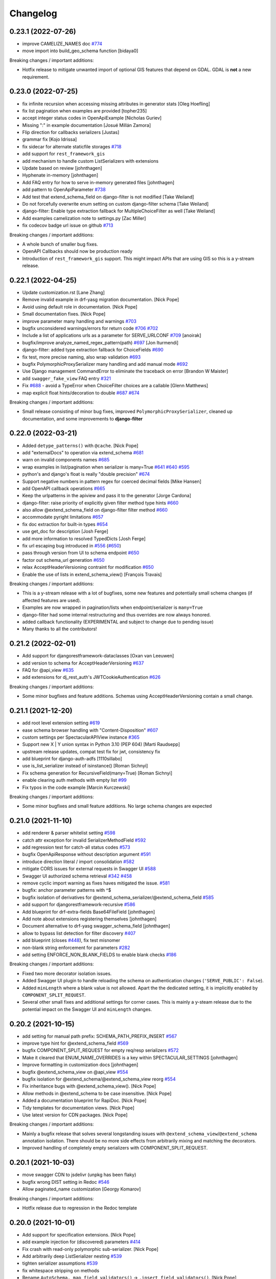 Changelog
=========

0.23.1 (2022-07-26)
-------------------

- improve CAMELIZE_NAMES doc `#774 <https://github.com/tfranzel/drf-spectacular/issues/774>`_
- move import into build_geo_schema function [bidaya0]

Breaking changes / important additions:

- Hotfix release to mitigate unwanted import of optional GIS features that depend on GDAL. GDAL is **not** a new requirement.

0.23.0 (2022-07-25)
-------------------

- fix infinite recursion when accessing missing attributes in generator stats [Oleg Hoefling]
- fix list pagination when examples are provided [topher235]
- accept integer status codes in OpenApiExample [Nicholas Guriev]
- Missing ":" in example documentation [Josué Millán Zamora]
- Flip direction for callbacks serializers [Justas]
- grammar fix [Kojo Idrissa]
- fix sidecar for alternate staticfile storages `#718 <https://github.com/tfranzel/drf-spectacular/issues/718>`_
- add support for ``rest_framework_gis``
- add mechanism to handle custom ListSerializers with extensions
- Update based on review [johnthagen]
- Hyphenate in-memory [johnthagen]
- Add FAQ entry for how to serve in-memory generated files [johnthagen]
- add pattern to OpenApiParameter `#738 <https://github.com/tfranzel/drf-spectacular/issues/738>`_
- Add test that extend_schema_field on django-filter is not modified [Take Weiland]
- Do not forcefully overwrite enum setting on custom django-filter schema [Take Weiland]
- django-filter: Enable type extraction fallback for MultipleChoiceFilter as well [Take Weiland]
- Add examples camelization note to settings.py [Zac Miller]
- fix codecov badge url issue on github `#713 <https://github.com/tfranzel/drf-spectacular/issues/713>`_

Breaking changes / important additions:

- A whole bunch of smaller bug fixes.
- OpenAPI Callbacks should now be production ready
- Introduction of ``rest_framework_gis`` support. This might impact APIs that are using GIS so this is a y-stream release.

0.22.1 (2022-04-25)
-------------------

- Update customization.rst [Lane Zhang]
- Remove invalid example in drf-yasg migration documentation. [Nick Pope]
- Avoid using default role in documentation. [Nick Pope]
- Small documentation fixes. [Nick Pope]
- improve parameter many handling and warnings `#703 <https://github.com/tfranzel/drf-spectacular/issues/703>`_
- bugfix unconsidered warnings/errors for return code `#706 <https://github.com/tfranzel/drf-spectacular/issues/706>`_ `#702 <https://github.com/tfranzel/drf-spectacular/issues/702>`_
- Include a list of applications urls as a parameter for SERVE_URLCONF  `#709 <https://github.com/tfranzel/drf-spectacular/issues/709>`_ [anoirak]
- bugfix/improve analyze_named_regex_pattern(path) `#697 <https://github.com/tfranzel/drf-spectacular/issues/697>`_ [Jon Iturmendi]
- django-filter: added type extraction fallback for ChoiceFields `#690 <https://github.com/tfranzel/drf-spectacular/issues/690>`_
- fix test, more precise naming, also wrap validation `#693 <https://github.com/tfranzel/drf-spectacular/issues/693>`_
- bugfix PolymorphicProxySerializer many handling and add manual mode `#692 <https://github.com/tfranzel/drf-spectacular/issues/692>`_
- Use Django management CommandError to eliminate the traceback on error [Brandon W Maister]
- add ``swagger_fake_view`` FAQ entry `#321 <https://github.com/tfranzel/drf-spectacular/issues/321>`_
- Fix `#688 <https://github.com/tfranzel/drf-spectacular/issues/688>`_ - avoid a TypeError when ChoiceFilter choices are a callable [Glenn Matthews]
- map explicit float hints/decoration to double `#687 <https://github.com/tfranzel/drf-spectacular/issues/687>`_ `#674 <https://github.com/tfranzel/drf-spectacular/issues/674>`_

Breaking changes / important additions:

- Small release consisting of minor bug fixes, improved ``PolymorphicProxySerializer``, cleaned up documentation, and some improvements to **django-filter**

0.22.0 (2022-03-21)
-------------------

- Added ``detype_patterns()`` with ``@cache``. [Nick Pope]
- add "externalDocs" to operation via extend_schema `#681 <https://github.com/tfranzel/drf-spectacular/issues/681>`_
- warn on invalid components names `#685 <https://github.com/tfranzel/drf-spectacular/issues/685>`_
- wrap examples in list/pagination when serializer is many=True `#641 <https://github.com/tfranzel/drf-spectacular/issues/641>`_ `#640 <https://github.com/tfranzel/drf-spectacular/issues/640>`_ `#595 <https://github.com/tfranzel/drf-spectacular/issues/595>`_
- python's and django's float is really "double precision" `#674 <https://github.com/tfranzel/drf-spectacular/issues/674>`_
- Support negative numbers in pattern regex for coerced decimal fields [Mike Hansen]
- add OpenAPI callback operations `#665 <https://github.com/tfranzel/drf-spectacular/issues/665>`_
- Keep the urlpatterns in the apiview and pass it to the generator [Jorge Cardona]
- django-filter: raise priority of explicitly given filter method type hints `#660 <https://github.com/tfranzel/drf-spectacular/issues/660>`_
- also allow @extend_schema_field on django-filter filter method `#660 <https://github.com/tfranzel/drf-spectacular/issues/660>`_
- accommodate pyright limitations `#657 <https://github.com/tfranzel/drf-spectacular/issues/657>`_
- fix doc extraction for built-in types `#654 <https://github.com/tfranzel/drf-spectacular/issues/654>`_
- use get_doc for description [Josh Ferge]
- add more information to resolved TypedDicts [Josh Ferge]
- fix url escaping bug introduced in `#556 <https://github.com/tfranzel/drf-spectacular/issues/556>`_ (`#650 <https://github.com/tfranzel/drf-spectacular/issues/650>`_)
- pass through version from UI to schema endpoint `#650 <https://github.com/tfranzel/drf-spectacular/issues/650>`_
- factor out schema_url generation `#650 <https://github.com/tfranzel/drf-spectacular/issues/650>`_
- relax AcceptHeaderVersioning contraint for modification `#650 <https://github.com/tfranzel/drf-spectacular/issues/650>`_
- Enable the use of lists in extend_schema_view() [François Travais]

Breaking changes / important additions:

- This is a y-stream release with a lot of bugfixes, some new features and potentially small schema changes (if affected features are used).
- Examples are now wrapped in pagination/lists when endpoint/serializer is ``many=True``
- django-filter had some internal restructuring and thus overrides are now always honored.
- added callback functionality (EXPERIMENTAL and subject to change due to pending issue)
- Many thanks to all the contributors!

0.21.2 (2022-02-01)
-------------------

- Add support for djangorestframework-dataclasses [Oxan van Leeuwen]
- add version to schema for AcceptHeaderVersioning `#637 <https://github.com/tfranzel/drf-spectacular/issues/637>`_
- FAQ for @api_view `#635 <https://github.com/tfranzel/drf-spectacular/issues/635>`_
- add extensions for dj_rest_auth's JWTCookieAuthentication `#626 <https://github.com/tfranzel/drf-spectacular/issues/626>`_

Breaking changes / important additions:

- Some minor bugfixes and feature additions. Schemas using AcceptHeaderVersioning contain a small change.

0.21.1 (2021-12-20)
-------------------

- add root level extension setting `#619 <https://github.com/tfranzel/drf-spectacular/issues/619>`_
- ease schema browser handling with "Content-Disposition" `#607 <https://github.com/tfranzel/drf-spectacular/issues/607>`_
- custom settings per SpectacularAPIView instance `#365 <https://github.com/tfranzel/drf-spectacular/issues/365>`_
- Support new X | Y union syntax in Python 3.10 (PEP 604) [Marti Raudsepp]
- upstream release updates, compat test fix for jwt, consistency fix
- add blueprint for django-auth-adfs [1110sillabo]
- use is_list_serializer instead of isinstance() [Roman Sichnyi]
- Fix schema generation for RecursiveField(many=True) [Roman Sichnyi]
- enable clearing auth methods with empty list `#99 <https://github.com/tfranzel/drf-spectacular/issues/99>`_
- Fix typos in the code example [Marcin Kurczewski]

Breaking changes / important additions:

- Some minor bugfixes and small feature additions. No large schema changes are expected

0.21.0 (2021-11-10)
-------------------

- add renderer & parser whitelist setting `#598 <https://github.com/tfranzel/drf-spectacular/issues/598>`_
- catch attr exception for invalid SerializerMethodField `#592 <https://github.com/tfranzel/drf-spectacular/issues/592>`_
- add regression test for catch-all status codes `#573 <https://github.com/tfranzel/drf-spectacular/issues/573>`_
- bugfix OpenApiResponse without description argument `#591 <https://github.com/tfranzel/drf-spectacular/issues/591>`_
- introduce direction literal / import consolidation `#582 <https://github.com/tfranzel/drf-spectacular/issues/582>`_
- mitigate CORS issues for external requests in Swagger UI `#588 <https://github.com/tfranzel/drf-spectacular/issues/588>`_
- Swagger UI authorized schema retrieval `#342 <https://github.com/tfranzel/drf-spectacular/issues/342>`_ `#458 <https://github.com/tfranzel/drf-spectacular/issues/458>`_
- remove cyclic import warning as fixes haves mitigated the issue. `#581 <https://github.com/tfranzel/drf-spectacular/issues/581>`_
- bugfix: anchor parameter patterns with ^$
- bugfix isolation of derivatives for @extend_schema_serializer/@extend_schema_field `#585 <https://github.com/tfranzel/drf-spectacular/issues/585>`_
- add support for djangorestframework-recursive `#586 <https://github.com/tfranzel/drf-spectacular/issues/586>`_
- Add blueprint for drf-extra-fields Base64FileField [johnthagen]
- Add note about extensions registering themselves [johnthagen]
- Document alternative to drf-yasg swagger_schema_field [johnthagen]
- allow to bypass list detection for filter discovery `#407 <https://github.com/tfranzel/drf-spectacular/issues/407>`_
- add blueprint (closes `#448 <https://github.com/tfranzel/drf-spectacular/issues/448>`_), fix test misnomer
- non-blank string enforcement for parameters `#282 <https://github.com/tfranzel/drf-spectacular/issues/282>`_
- add setting ENFORCE_NON_BLANK_FIELDS to enable blank checks `#186 <https://github.com/tfranzel/drf-spectacular/issues/186>`_

Breaking changes / important additions:

- Fixed two more decorator isolation issues.
- Added Swagger UI plugin to handle reloading the schema on authentication changes (``'SERVE_PUBLIC': False``).
- Added ``minLength`` where a blank value is not allowed. Apart the the dedicated setting, it is implicitly enabled by ``COMPONENT_SPLIT_REQUEST``.
- Several other small fixes and additional settings for corner cases. This is mainly a y-steam release due to the potential impact
  on the Swagger UI and ``minLength`` changes.

0.20.2 (2021-10-15)
-------------------

- add setting for manual path prefix: SCHEMA_PATH_PREFIX_INSERT `#567 <https://github.com/tfranzel/drf-spectacular/issues/567>`_
- improve type hint for @extend_schema_field `#569 <https://github.com/tfranzel/drf-spectacular/issues/569>`_
- bugfix COMPONENT_SPLIT_REQUEST for empty req/resp serializers `#572 <https://github.com/tfranzel/drf-spectacular/issues/572>`_
- Make it cleared that ENUM_NAME_OVERRIDES is a key within SPECTACULAR_SETTINGS [johnthagen]
- Improve formatting in customization docs [johnthagen]
- bugfix @extend_schema_view on @api_view `#554 <https://github.com/tfranzel/drf-spectacular/issues/554>`_
- bugfix isolation for @extend_schema/@extend_schema_view reorg `#554 <https://github.com/tfranzel/drf-spectacular/issues/554>`_
- Fix inheritance bugs with @extend_schema_view(). [Nick Pope]
- Allow methods in @extend_schema to be case insensitive. [Nick Pope]
- Added a documentation blueprint for RapiDoc. [Nick Pope]
- Tidy templates for documentation views. [Nick Pope]
- Use latest version for CDN packages. [Nick Pope]

Breaking changes / important additions:

- Mainly a bugfix release that solves several longstanding issues with ``@extend_schema_view``/``@extend_schema``
  annotation isolation. There should be no more side effects from arbitrarily mixing and matching the decorators.
- Improved handling of completely empty serializers with COMPONENT_SPLIT_REQUEST.

0.20.1 (2021-10-03)
-------------------

- move swagger CDN to jsdelivr (unpkg has been flaky)
- bugfix wrong DIST setting in Redoc `#546 <https://github.com/tfranzel/drf-spectacular/issues/546>`_
- Allow paginated_name customization [Georgy Komarov]

Breaking changes / important additions:

- Hotfix release due to regression in the Redoc template

0.20.0 (2021-10-01)
-------------------

- Add support for specification extensions. [Nick Pope]
- add example injection for (discovered) parameters `#414 <https://github.com/tfranzel/drf-spectacular/issues/414>`_
- Fix crash with read-only polymorphic sub-serializer. [Nick Pope]
- Add arbitrarily deep ListSerializer nesting `#539 <https://github.com/tfranzel/drf-spectacular/issues/539>`_
- tighten serializer assumptions `#539 <https://github.com/tfranzel/drf-spectacular/issues/539>`_
- fix whitespace stripping on methods
- Rename ``AutoSchema._map_field_validators()`` → ``.insert_field_validators()``. [Nick Pope]
- Rename ``AutoSchema._map_min_max()`` → ``.insert_min_max()``. [Nick Pope]
- Fix detection of int64 from min/max values. [Nick Pope]
- Fix zero handling in _map_min_max(). [Nick Pope]
- Add support for introspection of nested validators. [Nick Pope]
- Fix invalid schemas caused by validator introspection. [Nick Pope]
- Overhaul validator logic. [Nick Pope]
- support multiple headers in OpenApiAuthenticationExtension `#537 <https://github.com/tfranzel/drf-spectacular/issues/537>`_
- docs: Missing end quote for INSTALLED_APPS [Prayash Mohapatra]
- update doc `#530 <https://github.com/tfranzel/drf-spectacular/issues/530>`_
- introducing the spectacular sidecar
- fallback improvements to typing system with typing_extensions

Breaking changes / important additions:

- Added vendor specification extensions
- Completetly overhauled validator logic and bugfixes
- Offline UI assets with optional *drf-spectacular-sidecar* package
- several internal logic improvements and stricter assumptions

0.19.0 (2021-09-21)
-------------------

- fix/cleanup suffixed path variable coercion `#516 <https://github.com/tfranzel/drf-spectacular/issues/516>`_
- remove superseded Request mock from oauth_toolkit
- be gracious on Enums that are not recognized by DRF `#500 <https://github.com/tfranzel/drf-spectacular/issues/500>`_
- remove non-required empty descriptions
- added test case for lookup_field `#524 <https://github.com/tfranzel/drf-spectacular/issues/524>`_
- Fix grammatical typo [johnthagen]
- remove mapping for re.Pattern (no 3.6 and mypy issues) `#526 <https://github.com/tfranzel/drf-spectacular/issues/526>`_
- Add missing types defined in specification. [Nick Pope]
- Add type mappings for IP4, IP6, TIME & DURATION. [Nick Pope]
- add support for custom converters and coverter override `#502 <https://github.com/tfranzel/drf-spectacular/issues/502>`_
- cache static loading function calls
- prevent settings loading in types, lazy load in plumbing instead
- lazy settings loading in drainage
- Improve guide for migration from drf-yasg. [Nick Pope]
- handle default value for SerializerMethodField `#422 <https://github.com/tfranzel/drf-spectacular/issues/422>`_
- consolidate bearer scheme generation & bugfix `#515 <https://github.com/tfranzel/drf-spectacular/issues/515>`_
- prevent uncaught exception on modified django-filter `#519 <https://github.com/tfranzel/drf-spectacular/issues/519>`_
- add decoupled model docstrings `#522 <https://github.com/tfranzel/drf-spectacular/issues/522>`_
- Fix warnings raised during testing. [Nick Pope]
- add name override to @extend_schema_serializer `#517 <https://github.com/tfranzel/drf-spectacular/issues/517>`_
- Fix deprecation warning about default_app_config from Django 3.2+ [Janne Rönkkö]
- Remove obsolete value from IMPORT_STRINGS. [Nick Pope]
- Add extension for TokenVerifySerializer. [Nick Pope]
- Use SESSION_COOKIE_NAME in SessionScheme. [Nick Pope]
- add regex path parameter extraction for explicit cases `#510 <https://github.com/tfranzel/drf-spectacular/issues/510>`_
- honor lookup_url_kwarg name customization `#509 <https://github.com/tfranzel/drf-spectacular/issues/509>`_
- add contrib compat tests for drf-nested-routers
- improve path coersion model resolution
- add test_fields API response test `#501 <https://github.com/tfranzel/drf-spectacular/issues/501>`_
- Handle 'lookup_field' containing relationships for path parameters [Luke Plant]
- add BinaryField case to tests `#506 <https://github.com/tfranzel/drf-spectacular/issues/506>`_
- fix: BinaryField's schema type should be string `#505 <https://github.com/tfranzel/drf-spectacular/issues/505>`_ (`#506 <https://github.com/tfranzel/drf-spectacular/issues/506>`_) [jtamm-red]
- bugfix incomplete regex stripping for literal dots `#507 <https://github.com/tfranzel/drf-spectacular/issues/507>`_
- Fix tests [Jameel Al-Aziz]
- Fix type hint support for functools cached_property wrapped funcs [Jameel Al-Aziz]
- Extend enum type hint support to more Enum subclasses [Jameel Al-Aziz]

Breaking changes / important additions:

- Severely improved path parameter detection for Django-style parameters, RE parameters, and custom converters
- Significantly more defensive settings loading for safer project imports (less prone to import loops)
- Improved type hint support for ``Enum`` and other native types
- Explicit support for *drf-nested-routers*
- A lot more small improvements

0.18.2 (2021-09-04)
-------------------

- fix default value handling for custom ModelField `#422 <https://github.com/tfranzel/drf-spectacular/issues/422>`_
- fill html title with title from settings `#491 <https://github.com/tfranzel/drf-spectacular/issues/491>`_
- add Enum support in type hints `#492 <https://github.com/tfranzel/drf-spectacular/issues/492>`_
- Move system check registration to AppConfig [Jameel Al-Aziz]

Breaking changes / important additions:

- Primarily ironing out another issue with the Django check and some minor improvements

0.18.1 (2021-08-31)
-------------------

- Improved docs regarding how ENUM_NAME_OVERRIDES works [Luke Plant]
- bugfix raw schema handling for @extend_schema_field on SerializerMethodField method 481
- load common SwaggerUI dep SwaggerUIStandalonePreset `#483 <https://github.com/tfranzel/drf-spectacular/issues/483>`_
- allow versioning of SpectacularAPIView via query `#483 <https://github.com/tfranzel/drf-spectacular/issues/483>`_
- update swagger UI
- move checks to "--deploy" section, bugfix public=True `#487 <https://github.com/tfranzel/drf-spectacular/issues/487>`_

Breaking changes / important additions:

- This is a hotfix release as the newly introduced Django check was executing the wrong code path.
- Check also moved into the ``--deploy`` section to prevent double execution. This can be disabled with ``ENABLE_DJANGO_DEPLOY_CHECK``
- Facitities added to utilize SwaggerUI Topbar for versioning.

0.18.0 (2021-08-25)
-------------------

- prevent exception and warn when ReadOnlyField is used with non-ModelSerializer `#432 <https://github.com/tfranzel/drf-spectacular/issues/432>`_
- allow raw JS in Swagger settings `#457 <https://github.com/tfranzel/drf-spectacular/issues/457>`_
- add support for check framework `#477 <https://github.com/tfranzel/drf-spectacular/issues/477>`_
- improve common FAQ @action question `#399 <https://github.com/tfranzel/drf-spectacular/issues/399>`_
- update @extend_schema doc `#476 <https://github.com/tfranzel/drf-spectacular/issues/476>`_
- adapt to changes in iMerica/dj-rest-auth 2.1.10 (ResendEmailVerification)
- add raw schema to @extend_schema(request={MIME: RAW}) `#476 <https://github.com/tfranzel/drf-spectacular/issues/476>`_
- bugfix test case for 3.6 `#474 <https://github.com/tfranzel/drf-spectacular/issues/474>`_
- bugfix header underscore handling for simplejwt `#474 <https://github.com/tfranzel/drf-spectacular/issues/474>`_
- properly parse TokenMatchesOASRequirements (oauth toolkit) `#469 <https://github.com/tfranzel/drf-spectacular/issues/469>`_
- add whitelist setting to manage auth method exposure `#326 <https://github.com/tfranzel/drf-spectacular/issues/326>`_ `#471 <https://github.com/tfranzel/drf-spectacular/issues/471>`_
- Update set_password instead of list [Greg Campion]
- Update documentation to illustrate how to override a specific method [Greg Campion]

Breaking changes / important additions:

- This is a y-stream release because we added `Django checks <https://docs.djangoproject.com/en/3.2/topics/checks/>`_
  which might emit warnings and subsequently break CI. This can be easily suppressed with Django's ``SILENCED_SYSTEM_CHECKS``.
- Several small fixes and features that should not have a big impact.

0.17.3 (2021-07-26)
-------------------

- port custom "Bearer" bugfix/workaround to simplejwt `#467 <https://github.com/tfranzel/drf-spectacular/issues/467>`_
- add setting for listing/paginating/filtering on non-2XX `#402 <https://github.com/tfranzel/drf-spectacular/issues/402>`_ `#277 <https://github.com/tfranzel/drf-spectacular/issues/277>`_
- fix Typo [Eunsub LEE]
- nit typofix [adamsteele-city]
- Add a few return type annotations [Nikhil Benesch]
- add django-filter queryset annotation and ``extend_schema_field`` support
- account for functools.partial wrapped type hints `#451 <https://github.com/tfranzel/drf-spectacular/issues/451>`_
- Update swagger_ui.js [Jordan Facibene]
- Update customization.rst to fix example typo [Atsuo Shiraki]
- update swagger-ui version
- add oauth2 config for swagger ui `#438 <https://github.com/tfranzel/drf-spectacular/issues/438>`_

Breaking changes / important additions:

- Just a few bugfixes and some small features with minimal impact on existing schema

0.17.2 (2021-06-15)
-------------------

- prevent endless loop in extensions when augmenting schema `#426 <https://github.com/tfranzel/drf-spectacular/issues/426>`_
- bugfix secondary import cycle (generics.APIView) `#430 <https://github.com/tfranzel/drf-spectacular/issues/430>`_
- fix: avoid circular import of/via rest_framework's APIView [Daniel Hahler]

Breaking changes / important additions:

- Hotfix release that addresses a carelessly added import in 0.17.1. In certain use-cases,
  this may have led to an import cycle inside DRF.

0.17.1 (2021-06-12)
-------------------

- bugfix 201 response for (List)CreateAPIVIew `#428 <https://github.com/tfranzel/drf-spectacular/issues/428>`_
- support paginated ListSerializer with field child `#413 <https://github.com/tfranzel/drf-spectacular/issues/413>`_
- fix django-filter.BooleanFilter subclass issue `#317 <https://github.com/tfranzel/drf-spectacular/issues/317>`_
- serializer field deprecation `#415 <https://github.com/tfranzel/drf-spectacular/issues/415>`_
- improve extension documentation `#426 <https://github.com/tfranzel/drf-spectacular/issues/426>`_
- improve type hints and fix mypy issues on tests.
- add missing usage case to type hints `#418 <https://github.com/tfranzel/drf-spectacular/issues/418>`_
- Typo(?) README fix [Jan Jurec]

Breaking changes / important additions:

- This release is mainly for fixing incomplete type hints which mypy will potentially complain about.
- A few small fixes that should either have no or a very small impact in schemas.

0.17.0 (2021-06-01)
-------------------

- improve type hint detection for Iterable and NamedTuple `#404 <https://github.com/tfranzel/drf-spectacular/issues/404>`_
- bugfix ReadOnlyField when used as ListSerlializer child `#404 <https://github.com/tfranzel/drf-spectacular/issues/404>`_
- improve component discard logic `#395 <https://github.com/tfranzel/drf-spectacular/issues/395>`_
- allow disabling operation sorting for sorting in PREPROCESSIN_HOOKS `#410 <https://github.com/tfranzel/drf-spectacular/issues/410>`_
- add regression test for `#407 <https://github.com/tfranzel/drf-spectacular/issues/407>`_
- fix error on read-only serializer [Matthieu Treussart]
- invert component exclusion logic (OpenApiSerializerExtension) `#351 <https://github.com/tfranzel/drf-spectacular/issues/351>`_ `#391 <https://github.com/tfranzel/drf-spectacular/issues/391>`_
- add many=True support to PolymorphicProxySerializer `#382 <https://github.com/tfranzel/drf-spectacular/issues/382>`_
- improve documentation, remove py2 wheel tag, mark as mypy-enabled
- bugfix YAML serialization errors that are ok with JSON `#388 <https://github.com/tfranzel/drf-spectacular/issues/388>`_
- bugfix missing auth extension for JWTTokenUserAuthentication `#387 <https://github.com/tfranzel/drf-spectacular/issues/387>`_
- Rename MethodSerializerField -> SerializerMethodField in README [Christoph Krybus]

Breaking changes / important additions:

- Quite a few small improvements. The biggest change is the inversion of the component discard logic.
  This should have no negative impact, but to be on the safe side we'll opt for a y-stream release.
- The package is now marked as being typed, which should get picked up natively by mypy

0.16.0 (2021-05-10)
-------------------

- add redoc dist setting
- bugfix mock request asymmetry `#370 <https://github.com/tfranzel/drf-spectacular/issues/370>`_ `#250 <https://github.com/tfranzel/drf-spectacular/issues/250>`_
- refactor urlpattern simplification `#373 <https://github.com/tfranzel/drf-spectacular/issues/373>`_ `#168 <https://github.com/tfranzel/drf-spectacular/issues/168>`_
- include relation PKs into SCHEMA_COERCE_PATH_PK handling `#251 <https://github.com/tfranzel/drf-spectacular/issues/251>`_
- allow PolymorphicProxySerializer to be simple 'oneOf'
- bugfix incorrect PolymorphicProxySerializer warning on extend_schema_field `#263 <https://github.com/tfranzel/drf-spectacular/issues/263>`_
- add break-out option for SerializerFieldExtension
- Modify urls for nested routers [Matthias Erll]

Breaking changes / important additions:

- Revamped handling of mocked requests. Now ``GET_MOCK_REQUEST`` is always called, not just for offline schema generation.
  In case there is a real request available, we carry over headers and authetication. If you use your own implementation,
  you may want to inspect the new default implementation.
- NamespaceVersioning: switched path variable substitution from regex to custom state machine due to parethesis counting issue.
- Improved implicit support for `drf-nested-routers <https://github.com/alanjds/drf-nested-routers>`_
- Added some convenience options for plain ``oneOf`` to PolymorphicProxySerializer
- This release should have minimal impact on the generated schema. We opt for a y-stream release due to potentially breaking changes when a user-provided ``GET_MOCK_REQUEST`` is used.

0.15.1 (2021-04-08)
-------------------

- bugfix prefix estimation with RE special char literals in path `#358 <https://github.com/tfranzel/drf-spectacular/issues/358>`_

Breaking changes / important additions:

- minor release to fix newly introduced default prefix estimation.

0.15.0 (2021-04-03)
-------------------

- fix boundaries for decimals coerced to strings `#335 <https://github.com/tfranzel/drf-spectacular/issues/335>`_
- improve util type hints
- add convenience response wrapper OpenApiResponse `#345 <https://github.com/tfranzel/drf-spectacular/issues/345>`_ `#272 <https://github.com/tfranzel/drf-spectacular/issues/272>`_ `#116 <https://github.com/tfranzel/drf-spectacular/issues/116>`_
- adapt for dj-rest-auth upstream changes in iMerica/dj-rest-auth#227
- Fixed traversing of 'Optional' type annotations [Luke Plant]
- prevent pagination on error responses. `#277 <https://github.com/tfranzel/drf-spectacular/issues/277>`_
- fix SCHEMA_PATH_PREFIX_TRIM ^/ pitfall & remove unused old URL mounting
- slighly improve `#332 <https://github.com/tfranzel/drf-spectacular/issues/332>`_ for django-filter range filters
- introduce non-redundant title field. `#191 <https://github.com/tfranzel/drf-spectacular/issues/191>`_ `#286 <https://github.com/tfranzel/drf-spectacular/issues/286>`_
- improve schema version string handling including variations `#303 <https://github.com/tfranzel/drf-spectacular/issues/303>`_
- bugfix ENUM_NAME_OVERRIDES for categorized choices `#339 <https://github.com/tfranzel/drf-spectacular/issues/339>`_
- improve SCHEMA_PATH_PREFIX handling, add auto-detect default, introduce prefix trimming `#336 <https://github.com/tfranzel/drf-spectacular/issues/336>`_
- add support for all django-filters RangeFilter [Jules Waldhart]
- Added default value for missing attribute [Matthias Erll]
- Fix map_renderers where format is None [Matthias Erll]

Breaking changes / important additions:

- explicitly set responses via ``@extend_schema`` will not get paginated/listed anymore for non ``2XX`` status codes.
- New default ``None`` for ``SCHEMA_PATH_PREFIX`` will attempt to determine a reasonable prefix. Previous behavior is restored with ``''``
- Added ``OpenApiResponses`` to gain access to response object descriptions.

0.14.0 (2021-03-09)
-------------------

- Fixed bug with ``cached_property`` non-Model objects not being traversed [Luke Plant]
- Fixed issue `#314 <https://github.com/tfranzel/drf-spectacular/issues/314>`_ - include information about view/serializer in warnings. [Luke Plant]
- bugfix forward/reverse model traversal `#323 <https://github.com/tfranzel/drf-spectacular/issues/323>`_
- fix nested serializer detection & smarter metadata extraction `#319 <https://github.com/tfranzel/drf-spectacular/issues/319>`_
- add drf-yasg compatibility feature 'swagger_fake_view' `#321 <https://github.com/tfranzel/drf-spectacular/issues/321>`_
- fix django-filter through model edge case & catch exceptions `#320 <https://github.com/tfranzel/drf-spectacular/issues/320>`_
- refactor/bugfix PATCH & Serializer(partial=True) behaviour.
- bugfix django-filter custom filter class resolution `#317 <https://github.com/tfranzel/drf-spectacular/issues/317>`_
- bugfix django-filter for Django 2.2 AutoField
- improved/restructured resolution priority in django-filter extension `#317 <https://github.com/tfranzel/drf-spectacular/issues/317>`_ `#234 <https://github.com/tfranzel/drf-spectacular/issues/234>`_
- handle Decimals for YAML `#316 <https://github.com/tfranzel/drf-spectacular/issues/316>`_
- remove deprecated django-filter backend solution
- update swagger-ui version
- bugfix [] case and lint `#312 <https://github.com/tfranzel/drf-spectacular/issues/312>`_
- discriminate None and typing.Any usage `#315 <https://github.com/tfranzel/drf-spectacular/issues/315>`_
- fix multi-step source relation field resolution, again. `#274 <https://github.com/tfranzel/drf-spectacular/issues/274>`_ `#296 <https://github.com/tfranzel/drf-spectacular/issues/296>`_
- Add any type for OpenApiTypes [André da Silva]
- improve Extension usage documentation `#307 <https://github.com/tfranzel/drf-spectacular/issues/307>`_
- restructure request body for extend_schema `#266 <https://github.com/tfranzel/drf-spectacular/issues/266>`_ `#279 <https://github.com/tfranzel/drf-spectacular/issues/279>`_
- bugfix multipart boundary showing up in Accept header
- bugfix: use get_parsers() and get_renderers() `#266 <https://github.com/tfranzel/drf-spectacular/issues/266>`_
- Fix for better support of PEP 563 compatible annotations. [Luke Plant]
- Add document authentication [gongul]
- Do not override query params [Fabricio Aguiar]
- New setting for enabling/disabling error/warn messages [Fabricio Aguiar]
- bugfix response headers without body `#297 <https://github.com/tfranzel/drf-spectacular/issues/297>`_
- issue `#296 <https://github.com/tfranzel/drf-spectacular/issues/296>`_ [Luis Saavedra]
- Fixes `#283 <https://github.com/tfranzel/drf-spectacular/issues/283>`_ -- implement response header parameters [Sergei Maertens]
- Added feature test for response headers [Sergei Maertens]
- robustify django-filter enum sorting `#295 <https://github.com/tfranzel/drf-spectacular/issues/295>`_

Breaking changes / important additions:

- *drf-spectacular*'s custom ``DjangoFilterBackend`` removed after previous deprecation. Just use the original class again.
- *django-filter* extension received a significant refactoring so your schema may have several changes, hopefully positive ones.
- Added response headers feature
- Extended ``@extend_schema(request=X)``, where ``X`` may now also be a ``Dict[content_type, serializer_etc]``
- Updated Swagger UI version
- Fixed several model traveral issues that may lead to PK changes in the schema
- Added *drf-yasg*'s ``swagger_fake_view``

0.13.2 (2021-02-11)
-------------------

- add setting for operation parameter sorting `#281 <https://github.com/tfranzel/drf-spectacular/issues/281>`_
- bugfix/generalize Union hint extraction `#284 <https://github.com/tfranzel/drf-spectacular/issues/284>`_
- bugfix functools.partial methods in django-filters `#290 <https://github.com/tfranzel/drf-spectacular/issues/290>`_
- bugfix django-filter method filter `#290 <https://github.com/tfranzel/drf-spectacular/issues/290>`_
- Check serialzer help_text field is passed to the query description [Jorge Rodríguez-Flores Esparza]
- QUERY Parameters from serializer ignore description in SwaggerUI [Jorge Rodríguez-Flores Esparza]
- README.rst encoding change [gongul]
- Add support for SCOPES_BACKEND_CLASS setting from django-oauth-toolkit [diesieben07]
- use source instead of field_name for model field detection `#274 <https://github.com/tfranzel/drf-spectacular/issues/274>`_ [diesieben07]
- bugfix parameter removal from custom AutoSchema `#212 <https://github.com/tfranzel/drf-spectacular/issues/212>`_
- add specification extension option to info section `#165 <https://github.com/tfranzel/drf-spectacular/issues/165>`_
- add default to OpenApiParameter `#271 <https://github.com/tfranzel/drf-spectacular/issues/271>`_
- show violating view for easier fixing `#278 <https://github.com/tfranzel/drf-spectacular/issues/278>`_
- fix readonly related fields generating incorrect schema `#274 <https://github.com/tfranzel/drf-spectacular/issues/274>`_ [diesieben07]
- bugfix save parameter removal `#212 <https://github.com/tfranzel/drf-spectacular/issues/212>`_

0.13.1 (2021-01-21)
-------------------

- bugfix/handle more django-filter cases `#263 <https://github.com/tfranzel/drf-spectacular/issues/263>`_
- bugfix missing meta on extend_serializer_field, raw schema, and breakout
- expose explode and style for OpenApiParameter `#267 <https://github.com/tfranzel/drf-spectacular/issues/267>`_
- Only generate mock request if there is no actual request [Matthias Erll]
- Update blueprints.rst [takizuka]
- bugfix enum substitution for enumed arrays (multiple choice)
- Update README.rst [Chad Ramos]
- Create new mock request on each operation [Matthias Erll]

0.13.0 (2021-01-13)
-------------------

- add setting for additionalProperties handling `#238 <https://github.com/tfranzel/drf-spectacular/issues/238>`_
- bugfix path param extraction for PrimaryKeyRelatedField `#258 <https://github.com/tfranzel/drf-spectacular/issues/258>`_
- use injected django-filter help_text `#234 <https://github.com/tfranzel/drf-spectacular/issues/234>`_
- robustify normalization of tyes `#257 <https://github.com/tfranzel/drf-spectacular/issues/257>`_
- bugfix PATCH split serializer disparity `#249 <https://github.com/tfranzel/drf-spectacular/issues/249>`_
- django-filter description bugfix `#234 <https://github.com/tfranzel/drf-spectacular/issues/234>`_
- bugfix unsupported http verbs `#244 <https://github.com/tfranzel/drf-spectacular/issues/244>`_
- bugfix assert on methods in django-filter `#252 <https://github.com/tfranzel/drf-spectacular/issues/252>`_ `#234 <https://github.com/tfranzel/drf-spectacular/issues/234>`_ `#241 <https://github.com/tfranzel/drf-spectacular/issues/241>`_
- Regression: Filterset defined as method (and from a @property) are not supported [Nicolas Delaby]
- bugfix view-level AutoSchema noneffective with extend_schema `#241 <https://github.com/tfranzel/drf-spectacular/issues/241>`_
- bugfix incorrect warning on paginated actions `#233 <https://github.com/tfranzel/drf-spectacular/issues/233>`_

Breaking changes:

- several small improvements that should not have a big impact. this is a y-stream release mainly due to schema changes that may occur with *django-filter*.

0.12.0 (2020-12-19)
-------------------

- add exclusion for discovered parameters `#212 <https://github.com/tfranzel/drf-spectacular/issues/212>`_
- bugfix incorrect collision warning `#233 <https://github.com/tfranzel/drf-spectacular/issues/233>`_
- introduce filter extensions `#234 <https://github.com/tfranzel/drf-spectacular/issues/234>`_
- revert Swagger UI view to single request and alternative `#211 <https://github.com/tfranzel/drf-spectacular/issues/211>`_ `#173 <https://github.com/tfranzel/drf-spectacular/issues/173>`_
- bugfix Simple JWT token refresh `#232 <https://github.com/tfranzel/drf-spectacular/issues/232>`_
- bugfix simple JWT serializer schema `#232 <https://github.com/tfranzel/drf-spectacular/issues/232>`_
- Fix enum postprocessor to allow 0 as possible value [Vikas]
- bugfix/restore optional default parameter value `#226 <https://github.com/tfranzel/drf-spectacular/issues/226>`_
- Include QuerySerializer in documentation [KimSoungRyoul]
- support OAS3.0 ExampleObject to @extend_schema & @extend_schema_serializer `#115 <https://github.com/tfranzel/drf-spectacular/issues/115>`_ [KimSoungRyoul]
- add explicit double and int32 types. `#214 <https://github.com/tfranzel/drf-spectacular/issues/214>`_
- added type extension for int64 format support [Peter Dreuw]
- fix TokenAuthentication handling of keyword `#205 <https://github.com/tfranzel/drf-spectacular/issues/205>`_
- Allow callable limit_value in schema [Serkan Hosca]
- @extend_schema responses param now accepts tuples with media type `#201 <https://github.com/tfranzel/drf-spectacular/issues/201>`_
- bugfix List hint extraction with non-basic sub types `#207 <https://github.com/tfranzel/drf-spectacular/issues/207>`_

Breaking changes:

- reverted back to *0.10.0* Swagger UI behavior as default. Users relying on stricter CSP should use ``SpectacularSwaggerSplitView``
- ``tokenAuth`` slightly changed to properly model correct ``Authorization`` header
- a lot of minor improvements that may slightly alter the schema

0.11.1 (2020-11-15)
-------------------

- bugfix hint extraction on @cached_property `#198 <https://github.com/tfranzel/drf-spectacular/issues/198>`_
- add support for basic TypedDict hints `#184 <https://github.com/tfranzel/drf-spectacular/issues/184>`_
- improve type hint resolution `#199 <https://github.com/tfranzel/drf-spectacular/issues/199>`_
- add option to disable Null/Blank enum choice feature `#185 <https://github.com/tfranzel/drf-spectacular/issues/185>`_
- bugfix return code for Viewset create methods `#196 <https://github.com/tfranzel/drf-spectacular/issues/196>`_
- honor SCHEMA_COERCE_PATH_PK on path param type resolution `#194 <https://github.com/tfranzel/drf-spectacular/issues/194>`_
- bugfix absolute schema URL to relative in UI `#193 <https://github.com/tfranzel/drf-spectacular/issues/193>`_

Breaking changes:

- return code for ``create`` on ``ViewSet`` changed from ``200`` to ``201``. Some generator targets are picky, others don't care.

0.11.0 (2020-11-06)
-------------------

- Remove unnecessary view permission from action [Vikas]
- Fix security definition for IsAuthenticatedOrReadOnly permission [Vikas]
- introduce convenience decorator @schema_extend_view `#182 <https://github.com/tfranzel/drf-spectacular/issues/182>`_
- bugfix override behaviour of extend_schema with methods and views
- move some plumbing to drainage to make importable without cirular import issues
- bugfix naming for ListSerializer with pagination `#183 <https://github.com/tfranzel/drf-spectacular/issues/183>`_
- cleanup trailing whitespace in docstrings
- normalize regex in pattern, remove ECMA-incompatible URL pattern `#175 <https://github.com/tfranzel/drf-spectacular/issues/175>`_
- remove Swagger UI inline script for stricter CSP `#173 <https://github.com/tfranzel/drf-spectacular/issues/173>`_
- fixed typo [Sebastian Pabst]
- add the PASSWORD format to types.py [Sebastian Pabst]
- docs(settings): fix favicon example [Max Wittig]

Breaking changes:

- ``@extend_schema`` override mechanics are now consistent. may affect schema only if used on both view and view method
- otherwise mainly small improvement/fixes that should have minimal impact on the schema.

0.10.0 (2020-10-20)
-------------------

- bugfix non-effective multi-usage of view extension.
- improve resolvable enum collisions with split components
- Update README.rst [Jose Luis da Cruz Junior]
- fix regular expression in detype_pattern [Ruslan Ibragimov]
- improve enum naming with resolvable collisions
- improve handling of discouraged SECURITY setting (fixes `#48 <https://github.com/tfranzel/drf-spectacular/issues/48>`_ fixes `#136 <https://github.com/tfranzel/drf-spectacular/issues/136>`_)
- instance check with ViewSetMixin instead of GenericViewSet [SoungRyoul Kim]
- support swagger-ui-settings [SoungRyoul Kim]
- Change Settings variable, allow override of default swagger settings and remove unnecessary line [Nix]
- Fix whitspace issues in code [Nix]
- Allow Swagger-UI configuration through settings Closes `#162 <https://github.com/tfranzel/drf-spectacular/issues/162>`_ [Nix]
- extend django_filters test case `#155 <https://github.com/tfranzel/drf-spectacular/issues/155>`_
- add enum postprocessing handling of blank and null `#135 <https://github.com/tfranzel/drf-spectacular/issues/135>`_
- rest-auth improvements
- test_rest_auth: Add test schema transforms [John Vandenberg]
- tests: Allow transformers on expected schemas [John Vandenberg]
- Improve schema difference test harness [John Vandenberg]
- Add rest-auth tests [John Vandenberg]
- contrib: Add rest-auth support [John Vandenberg]

Breaking changes:

- enum naming collision resolution changed in cleanly resolvable situations.
- enums gained ``null`` and ``blank`` cases, which are modeled through ``oneOf`` for deduplication
- SECURITY setting is now additive instead of being the mostly overridden default

0.9.14 (2020-10-04)
-------------------

- improve client generation for paginated listings
- update pinned swagger-ui version `#160 <https://github.com/tfranzel/drf-spectacular/issues/160>`_
- Hot fix for AcceptVersioningHeader support [Nicolas Delaby]
- bugfix module string includes with urlpatterns `#157 <https://github.com/tfranzel/drf-spectacular/issues/157>`_
- add expressive error in case of misconfiguration `#156 <https://github.com/tfranzel/drf-spectacular/issues/156>`_
- fix django-filter related resolution. improve test `#150 <https://github.com/tfranzel/drf-spectacular/issues/150>`_ `#151 <https://github.com/tfranzel/drf-spectacular/issues/151>`_
- improve follow_field_source for reverse resolution and model leafs `#150 <https://github.com/tfranzel/drf-spectacular/issues/150>`_
- add ref if list field child is serializer [Matt Shirley]
- add customization option for mock request generation `#135 <https://github.com/tfranzel/drf-spectacular/issues/135>`_

Breaking changes:

- paginated list response is now wrapped in its own component

0.9.13 (2020-09-13)
-------------------

- bugfix filter parameter application on non-list views `#147 <https://github.com/tfranzel/drf-spectacular/issues/147>`_
- improved support for django-filter
- add mocked request for view processing. `#81 <https://github.com/tfranzel/drf-spectacular/issues/81>`_ `#141 <https://github.com/tfranzel/drf-spectacular/issues/141>`_
- Use sha256 to hash lists [David Davis]
- change empty operation name on API prefix-cut to "root"
- bugfix lost "missing hint" warning and incorrect empty fallback
- add operationId collision resolution `#137 <https://github.com/tfranzel/drf-spectacular/issues/137>`_
- bugfix leaking path var names in operationId `#137 <https://github.com/tfranzel/drf-spectacular/issues/137>`_
- add config for camelizing names `#138 <https://github.com/tfranzel/drf-spectacular/issues/138>`_
- bugfix parameterized patterns for namespace versioning `#145 <https://github.com/tfranzel/drf-spectacular/issues/145>`_
- Add support for Accept header versioning [Krzysztof Socha]
- support for DictField child type (`#142 <https://github.com/tfranzel/drf-spectacular/issues/142>`_) and models.JSONField (Django>=3.1)
- add convenience inline_serializer for extend_schema `#139 <https://github.com/tfranzel/drf-spectacular/issues/139>`_
- remove multipleOf due to schema violation `#131 <https://github.com/tfranzel/drf-spectacular/issues/131>`_

Breaking changes:

- ``operationId`` changed for endpoints using the DRF's ``FORMAT`` path feature.
- ``operationId`` changed where there were path variables leaking into the name.

0.9.12 (2020-07-22)
-------------------

- Temporarily pin the swagger-ui unpkg URL to 3.30.0 [Mohamed Abdulaziz]
- Add ``deepLinking`` parameter [p.alekseev]
- added preprocessing hooks for operation list modification/filtering `#93 <https://github.com/tfranzel/drf-spectacular/issues/93>`_
- Document effective DRF settings [John Vandenberg]
- add format query parameter `#110 <https://github.com/tfranzel/drf-spectacular/issues/110>`_
- improve assert messages `#126 <https://github.com/tfranzel/drf-spectacular/issues/126>`_
- more graceful handling of magic fields `#126 <https://github.com/tfranzel/drf-spectacular/issues/126>`_
- allow for field child on ListSerializer. `#120 <https://github.com/tfranzel/drf-spectacular/issues/120>`_
- Fix sorting of endpoints with params [John Vandenberg]
- Emit enum of possible format suffixes [John Vandenberg]
- i18n `#109 <https://github.com/tfranzel/drf-spectacular/issues/109>`_
- bugfix INSTALLED_APP retrieval `#114 <https://github.com/tfranzel/drf-spectacular/issues/114>`_
- emit import warning for extensions with installed apps `#114 <https://github.com/tfranzel/drf-spectacular/issues/114>`_

Breaking changes:

- ``drf_spectacular.hooks.postprocess_schema_enums`` moved from ``blumbing`` to ``hooks`` for consistency. Only relevant if ``POSTPROCESSING_HOOKS`` is explicitly set by user.
- preprocessing hooks are currently experimental and may change on the next release.

0.9.11 (2020-07-08)
-------------------

- extend instead of replace extra parameters `#111 <https://github.com/tfranzel/drf-spectacular/issues/111>`_
- add client generator helper settings for readOnly
- bugfix format param: path params must be required=True
- bugfix DRF docstring excludes and configuration `#107 <https://github.com/tfranzel/drf-spectacular/issues/107>`_
- bugfix operations with urlpattern override `#92 <https://github.com/tfranzel/drf-spectacular/issues/92>`_
- decrease built-in extension priority and improve doc `#106 <https://github.com/tfranzel/drf-spectacular/issues/106>`_
- add option to hide serializer fields `#100 <https://github.com/tfranzel/drf-spectacular/issues/100>`_
- allow None on @extend_schema request/response
- bugfix json spec violation on "required :[]" for COMPONENT_SPLIT_REQUEST

Breaking changes:

- ``@extend_schema(parameters=...)`` is extending instead of replacing for custom ``AutoSchema``
- path parameter are now always ``required=True`` as required by specification

0.9.10 (2020-06-23)
-------------------

- bugfix cyclic import in plumbing. `#104 <https://github.com/tfranzel/drf-spectacular/issues/104>`_
- add upstream test target with contrib allowed to fail
- preparations for django 3.1 and DRF 3.12
- improve tox targets for unreleased upstream

0.9.9 (2020-06-20)
------------------

- added explicit URL option to UI views. `#103 <https://github.com/tfranzel/drf-spectacular/issues/103>`_
- improve auth extension doc `#99 <https://github.com/tfranzel/drf-spectacular/issues/99>`_
- bugfix attr typo with Token auth extension `#99 <https://github.com/tfranzel/drf-spectacular/issues/99>`_
- improve docstring extraction `#96 <https://github.com/tfranzel/drf-spectacular/issues/96>`_
- Manual polymorphic [Jair Henrique]
- Add summary field to extend_schema `#97 <https://github.com/tfranzel/drf-spectacular/issues/97>`_ [lilisha100]
- reduce minimal package requirements
- extend sdist with tests & doc
- bugfix nested RO/WO serializer on COMPONENT_SPLIT_REQUEST
- add pytest option --skip-missing-contrib `#87 <https://github.com/tfranzel/drf-spectacular/issues/87>`_
- Save test files in temporary folder [Jair Henrique]
- Setup isort library [Jair Henrique]

0.9.8 (2020-06-07)
------------------

- bugfix read-only many2many relation processing `#79 <https://github.com/tfranzel/drf-spectacular/issues/79>`_
- Implement OrderedDict representer for yaml dumper [Jair Henrique]
- bugfix UI permissions `#84 <https://github.com/tfranzel/drf-spectacular/issues/84>`_
- fix abc import `#82 <https://github.com/tfranzel/drf-spectacular/issues/82>`_
- add duration field `#78 <https://github.com/tfranzel/drf-spectacular/issues/78>`_

0.9.7 (2020-06-05)
------------------

- put contrib code in packages named files
- improve djangorestframework-camel-case support `#73 <https://github.com/tfranzel/drf-spectacular/issues/73>`_
- Add support to djangorestframework-camel-case [Jair Henrique]
- ENUM_NAME_OVERRIDES accepts import string for easier handling `#70 <https://github.com/tfranzel/drf-spectacular/issues/70>`_
- honor versioning on schema UIs `#71 <https://github.com/tfranzel/drf-spectacular/issues/71>`_
- improve enum naming mechanism. `#63 <https://github.com/tfranzel/drf-spectacular/issues/63>`_ `#70 <https://github.com/tfranzel/drf-spectacular/issues/70>`_
- provide global enum naming. `#70 <https://github.com/tfranzel/drf-spectacular/issues/70>`_
- refactor choice field
- remove unused sorter setting
- improve FileField, add test and documentation. `#69 <https://github.com/tfranzel/drf-spectacular/issues/69>`_
- Fix file fields [John Vandenberg]
- allow for functions on models beside properties. `#68 <https://github.com/tfranzel/drf-spectacular/issues/68>`_
- replace removed DRF compat function

Breaking changes:

- Enum naming conflicts are now resolved explicitly. `how to resolve conflicts <https://drf-spectacular.readthedocs.io/en/latest/faq.html#i-get-warnings-regarding-my-enum-or-my-enum-names-have-a-weird-suffix>`_
- Choice fields may be rendered slightly different
- Swagger UI and Redoc views now honor versioned requests
- Contrib package code moved. each package has its own file now

0.9.6 (2020-05-23)
------------------

- overhaul documentation `#52 <https://github.com/tfranzel/drf-spectacular/issues/52>`_
- improve serializer field mapping (nullbool & time)
- remove duplicate and misplaced description. `#61 <https://github.com/tfranzel/drf-spectacular/issues/61>`_
- extract serializer docstring
- Recognise ListModelMixin as a list [John Vandenberg]
- bugfix component sorting to include enums. `#60 <https://github.com/tfranzel/drf-spectacular/issues/60>`_
- bugfix fail on missing readOnly flag
- Fix incorrect parameter cutting [p.alekseev]

0.9.5 (2020-05-20)
------------------

- add optional serializer component split
- improve SerializerField meta extraction
- improve serializer directionality
- add mypy static analysis
- make all readonly fields required for output. `#54 <https://github.com/tfranzel/drf-spectacular/issues/54>`_
- make yaml multi-line strings nicer
- alphanumeric component sorting.
- generalize postprocessing hooks
- extension override through priority attr

Breaking changes:

- Schemas are funtionally identical, but component sorting changed slightly.
- All ``read_only`` fields are required by default
- ``SerializerFieldExtension`` gained direction parameter

0.9.4 (2020-05-13)
------------------

- robustify serializer resolution & enum postprocessing 
- expose api_version to command. robustify version matching. `#22 <https://github.com/tfranzel/drf-spectacular/issues/22>`_ 
- add versioning support `#22 <https://github.com/tfranzel/drf-spectacular/issues/22>`_ 
- robustify urlconf wrapping. resolver does not like lists 
- explicit override for non-list serializers on ViewSet list `#49 <https://github.com/tfranzel/drf-spectacular/issues/49>`_ 
- improve model field mapping via DRF init logic 
- bugfix enum substitution with additional field parameters. 
- Fix getting default parameter for ``MultipleChoiceField`` [p.alekseev]
- bugfix model path traversal via intermediate property 
- try to be more graceful with unknown custom model fields. `#33 <https://github.com/tfranzel/drf-spectacular/issues/33>`_ 

Breaking changes:

- If URL or namespace versioning is set in views, it is automatically used for generation. 
  Schemas might shrink because of that. Explicit usage of ``--api-version="XXX"`` should yield the old result.
- Some warnings might change, as the field/view introspection tries to go deeper.

0.9.3 (2020-05-07)
------------------

- Add (partial) support for drf-yasg's serializer ref_name `#27 <https://github.com/tfranzel/drf-spectacular/issues/27>`_ 
- Add thin wrappers for redoc and swagger-ui. `#19 <https://github.com/tfranzel/drf-spectacular/issues/19>`_ 
- Simplify serializer naming override `#27 <https://github.com/tfranzel/drf-spectacular/issues/27>`_ 
- Handle drf type error for yaml. `#41 <https://github.com/tfranzel/drf-spectacular/issues/41>`_ 
- Tox.ini: Add {posargs} [John Vandenberg]
- add djangorestframework-jwt auth handler [John Vandenberg]
- Docs: example of a manual configuration to use a apiKey in securitySchemes [Jelmer Draaijer]
- Introduce view override extension 
- Consolidate extensions 
- Parse path parameter type hints from url. closes `#34 <https://github.com/tfranzel/drf-spectacular/issues/34>`_ 
- Consolidate duplicate warnings/add error `#28 <https://github.com/tfranzel/drf-spectacular/issues/28>`_ 
- Prevent warning for DRF format suffix param 
- Improve ACCEPT header handling `#42 <https://github.com/tfranzel/drf-spectacular/issues/42>`_

Breaking changes:

- all extension base classes moved to ``drf_spectacular.extensions``

0.9.2 (2020-04-27)
------------------

- Fix incorrect PK access through id. `#25 <https://github.com/tfranzel/drf-spectacular/issues/25>`_.
- Enable attr settings on SpectacularAPIView `#35 <https://github.com/tfranzel/drf-spectacular/issues/35>`_.
- Bugfix @api_view annotation and tests.
- Fix exception/add support for explicit ListSerializer `#29 <https://github.com/tfranzel/drf-spectacular/issues/29>`_.
- Introduce custom serializer field extension mechanic. enables tackling `#31 <https://github.com/tfranzel/drf-spectacular/issues/31>`_
- Improve serializer estimation with educated guesses. `#28 <https://github.com/tfranzel/drf-spectacular/issues/28>`_.
- Bugfix import error and incorrect warning `#26 <https://github.com/tfranzel/drf-spectacular/issues/26>`_.
- Improve scope parsing for oauth2. `#26 <https://github.com/tfranzel/drf-spectacular/issues/26>`_.
- Postprocessing enums to components
- Handle decimal coersion. closes `#24 <https://github.com/tfranzel/drf-spectacular/issues/24>`_.
- Improvement: patched serializer variation only on request.
- Add serializer directionality.
- End the bucket brigade / cleaner interface.
- Add poly serializer warning.
- Bugfix: add serialization for default values.
- Bugfix reverse access collision from schema to view.

Breaking changes:

- internal interface changed (method & path removed)
- fewer PatchedSerializers emitted
- Enums are no longer inlined

0.9.1 (2020-04-09)
------------------

- Bugfix missing openapi schema spec json in package
- Add multi-method action decoration support.
- rest-polymorphic str loading prep.
- Improve list view detection.
- Bugfix: response codes must be string. closes `#17 <https://github.com/tfranzel/drf-spectacular/issues/17>`_.

0.9.0 (2020-03-29)
------------------

- Add missing related serializer fields `#15 <https://github.com/tfranzel/drf-spectacular/issues/15>`_.
- Bugfix properties with $ref component. closes `#16 <https://github.com/tfranzel/drf-spectacular/issues/16>`_.
- Bugfix polymorphic resource_type lookup. closes `#14 <https://github.com/tfranzel/drf-spectacular/issues/14>`_.
- Generalize plugin system.
- Support ``required`` parameter for body. [p.alekseev]
- Improve serializer retrieval.
- Add query serializer support `#10 <https://github.com/tfranzel/drf-spectacular/issues/10>`_.
- Custom serializer parsing with plugins.
- Refactor auth plugin system. support for DjangoOAuthToolkit & SimpleJWT.
- Bugfix extra components.

Breaking changes:

- removed ``to_schema()`` from ``OpenApiParameter``. Handled in ``AutoSchema`` now.

0.8.8 (2020-03-21)
------------------
- Documentation. 
- Schema serving with ``SpectacularAPIView``  (configureable)
- Add generator stats and ``--fail-on-warn`` command option. 
- Schema validation with ``--validation`` against OpenAPI JSON specification
- Added various settings.
- Bugfix/add support for basic type responses (parity with requests)
- Bugfix required in parameters. failed schema validation. 
- Add validation against OpenAPI schema specification. 
- Improve parameter resolution, warnings and tests. 
- Allow default parameter override. (e.g. ``id``)
- Fix queryset function call. [p.g.alekseev]
- Supporting enum values in params. [p.g.alekseev]
- Allow ``@extend_schema`` request basic type annotation.
- Add support for typing Optional[*] 
- Bugfix: handle proxy models where pk is a OnetoOne relation.
- Warn on duplicate serializer names. 
- Added explicit exclude flag for operation. 
- Bugfix: PrimaryKeyRelatedField(read_only=True) failing to find type.
- Change operation sorting to alphanumeric with option (`#6 <https://github.com/tfranzel/drf-spectacular/issues/6>`_)
- Robustify serializer field support for ``@extend_schema_field``.
- Enable field serializers support. [p.g.alekseev]
- Adding custom tags support [p.g.alekseev]
- Document extend_schema. 
- Allow operation hiding. 
- Catch unknown model traversals. custom fields can be tricky. 
- Improve model field mapping. extend field tests. 
- Add deprecated method to extend_schema decorator. [p.g.alekseev]

Breaking changes: 

- ``@extend_schema`` renamed ``extra_parameters`` -> ``parameters``
- ``ExtraParameter`` renamed to ``OpenApiParameter``

0.8.5 (2020-03-08)
------------------

- Generalize ``PolymorphicResponse`` into ``PolymorphicProxySerializer``.
- Type dict is resolved as object. 
- Simplify hint resolution. 
- Allow ``@extend_schema_field`` for custom serializer fields.

0.8.4 (2020-03-06)
------------------

- ``@extend_schema_field`` accepts Serializers and OpenApiTypes
- Generalize query parameter. 
- Bugfix serializer init.
- Fix unused get_request_serializer.
- Refactor and robustify typing system. 
- Helper scripts for swagger and generator. 
- Fix license. 

0.8.3 (2020-03-02)
------------------

- Fix parameter type resolution. 
- Remove empty parameters. 
- Improved assert message. 

0.8.2 (2020-03-02)
------------------

- Working release. 
- Bugfix wrong call & remove yaml aliases. 

0.8.1 (2020-03-01)
------------------

- Initial published version.
